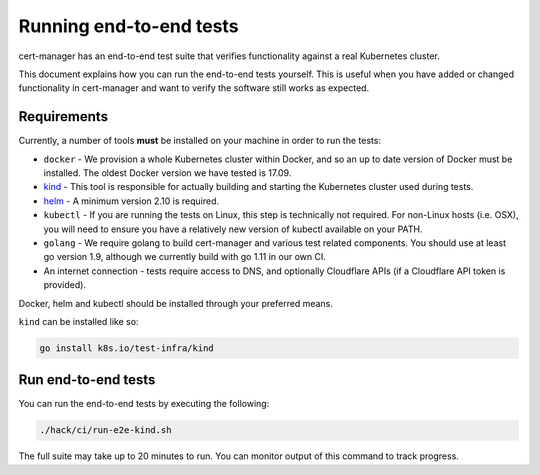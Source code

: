 ========================
Running end-to-end tests
========================

cert-manager has an end-to-end test suite that verifies functionality against a
real Kubernetes cluster.

This document explains how you can run the end-to-end tests yourself.
This is useful when you have added or changed functionality in cert-manager and
want to verify the software still works as expected.

Requirements
============

Currently, a number of tools **must** be installed on your machine in order to
run the tests:

* ``docker`` - We provision a whole Kubernetes cluster within Docker, and so
  an up to date version of Docker must be installed. The oldest Docker version
  we have tested is 17.09.

* kind_ - This
  tool is responsible for actually building and starting the Kubernetes cluster
  used during tests.

* helm_ - A minimum version 2.10 is required.

* ``kubectl`` - If you are running the tests on Linux, this step is
  technically not required. For non-Linux hosts (i.e. OSX), you will need to
  ensure you have a relatively new version of kubectl available on your PATH.

* ``golang`` - We require golang to build cert-manager and various test
  related components. You should use at least go version 1.9, although we
  currently build with go 1.11 in our own CI.

* An internet connection - tests require access to DNS, and optionally
  Cloudflare APIs (if a Cloudflare API token is provided).

Docker, helm and kubectl should be installed through your preferred means.

``kind`` can be installed like so:

.. code-block:: shell

   go install k8s.io/test-infra/kind

Run end-to-end tests
====================

You can run the end-to-end tests by executing the following:

.. code-block:: shell

   ./hack/ci/run-e2e-kind.sh

The full suite may take up to 20 minutes to run.
You can monitor output of this command to track progress.

.. _kind: https://github.com/kubernetes/test-infra/tree/master/kind
.. _helm: https://github.com/helm/helm
